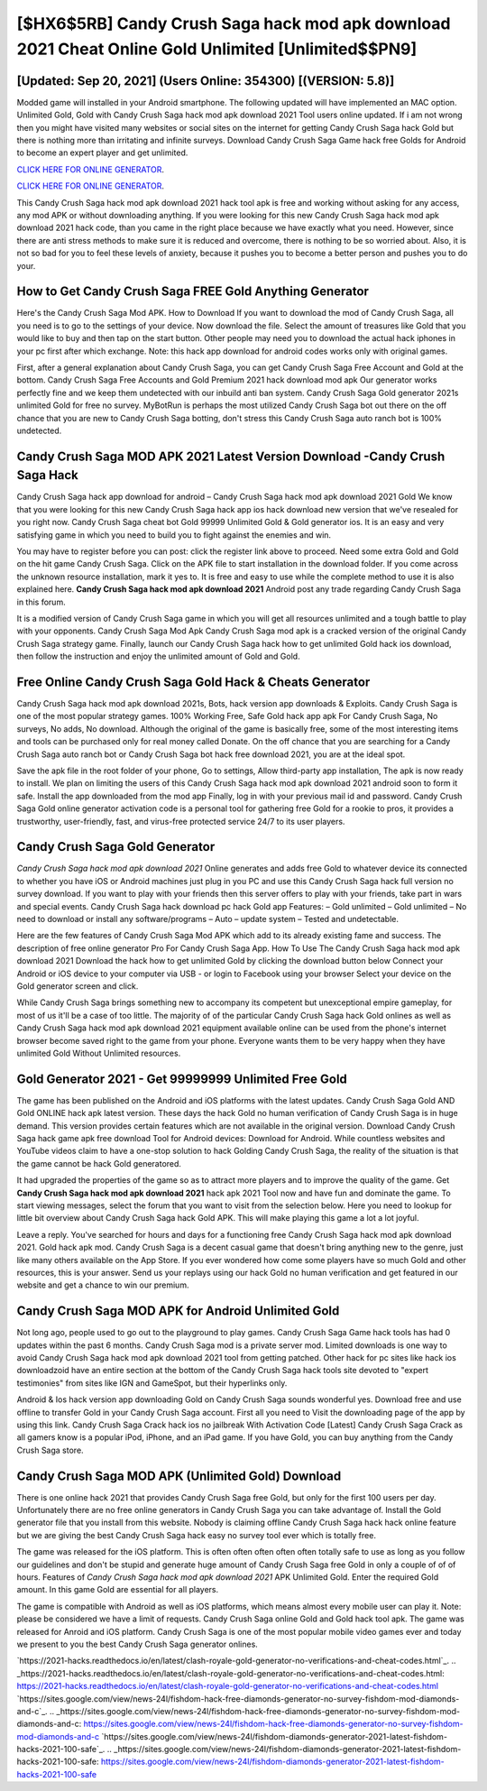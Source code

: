 [$HX6$5RB] Candy Crush Saga hack mod apk download 2021 Cheat Online Gold Unlimited [Unlimited$$PN9]
=========

[Updated: Sep 20, 2021] (Users Online: 354300) [(VERSION: 5.8)]
---------

Modded game will installed in your Android smartphone. The following updated will have implemented an MAC option. Unlimited Gold, Gold with Candy Crush Saga hack mod apk download 2021 Tool users online updated.  If i am not wrong then you might have visited many websites or social sites on the internet for getting Candy Crush Saga hack Gold but there is nothing more than irritating and infinite surveys. Download Candy Crush Saga Game hack free Golds for Android to become an expert player and get unlimited.

`CLICK HERE FOR ONLINE GENERATOR`_.

.. _CLICK HERE FOR ONLINE GENERATOR: http://dldclub.xyz/23cb707

`CLICK HERE FOR ONLINE GENERATOR`_.

.. _CLICK HERE FOR ONLINE GENERATOR: http://dldclub.xyz/23cb707

This Candy Crush Saga hack mod apk download 2021 hack tool apk is free and working without asking for any access, any mod APK or without downloading anything. If you were looking for this new Candy Crush Saga hack mod apk download 2021 hack code, than you came in the right place because we have exactly what you need.  However, since there are anti stress methods to make sure it is reduced and overcome, there is nothing to be so worried about. Also, it is not so bad for you to feel these levels of anxiety, because it pushes you to become a better person and pushes you to do your.

How to Get Candy Crush Saga FREE Gold Anything Generator
---------

Here's the Candy Crush Saga Mod APK.  How to Download If you want to download the mod of Candy Crush Saga, all you need is to go to the settings of your device.  Now download the file. Select the amount of treasures like Gold that you would like to buy and then tap on the start button.  Other people may need you to download the actual hack iphones in your pc first after which exchange.  Note: this hack app download for android codes works only with original games.

First, after a general explanation about Candy Crush Saga, you can get Candy Crush Saga Free Account and Gold at the bottom. Candy Crush Saga Free Accounts and Gold Premium 2021 hack download mod apk Our generator works perfectly fine and we keep them undetected with our inbuild anti ban system.  Candy Crush Saga Gold generator 2021s unlimited Gold for free no survey.  MyBotRun is perhaps the most utilized Candy Crush Saga bot out there on the off chance that you are new to Candy Crush Saga botting, don't stress this Candy Crush Saga auto ranch bot is 100% undetected.


Candy Crush Saga MOD APK 2021 Latest Version Download -Candy Crush Saga Hack
---------

Candy Crush Saga hack app download for android – Candy Crush Saga hack mod apk download 2021 Gold We know that you were looking for this new Candy Crush Saga hack app ios hack download new version that we've resealed for you right now.  Candy Crush Saga cheat bot Gold 99999 Unlimited Gold & Gold generator ios.  It is an easy and very satisfying game in which you need to build you to fight against the enemies and win.

You may have to register before you can post: click the register link above to proceed.  Need some extra Gold and Gold on the hit game Candy Crush Saga.  Click on the APK file to start installation in the download folder. If you come across the unknown resource installation, mark it yes to. It is free and easy to use while the complete method to use it is also explained here.  **Candy Crush Saga hack mod apk download 2021** Android  post any trade regarding Candy Crush Saga in this forum.

It is a modified version of Candy Crush Saga game in which you will get all resources unlimited and a tough battle to play with your opponents. Candy Crush Saga Mod Apk Candy Crush Saga mod apk is a cracked version of the original Candy Crush Saga strategy game.  Finally, launch our Candy Crush Saga hack how to get unlimited Gold hack ios download, then follow the instruction and enjoy the unlimited amount of Gold and Gold.

Free Online Candy Crush Saga Gold Hack & Cheats Generator
---------

Candy Crush Saga hack mod apk download 2021s, Bots, hack version app downloads & Exploits.  Candy Crush Saga is one of the most popular strategy games. 100% Working Free, Safe Gold hack app apk For Candy Crush Saga, No surveys, No adds, No download.  Although the original of the game is basically free, some of the most interesting items and tools can be purchased only for real money called Donate. On the off chance that you are searching for a Candy Crush Saga auto ranch bot or Candy Crush Saga bot hack free download 2021, you are at the ideal spot.

Save the apk file in the root folder of your phone, Go to settings, Allow third-party app installation, The apk is now ready to install.  We plan on limiting the users of this Candy Crush Saga hack mod apk download 2021 android soon to form it safe.  Install the app downloaded from the mod app Finally, log in with your previous mail id and password. Candy Crush Saga Gold online generator activation code is a personal tool for gathering free Gold for a rookie to pros, it provides a trustworthy, user-friendly, fast, and virus-free protected service 24/7 to its user players.

Candy Crush Saga Gold Generator
---------

*Candy Crush Saga hack mod apk download 2021* Online generates and adds free Gold to whatever device its connected to whether you have iOS or Android machines just plug in you PC and use this Candy Crush Saga hack full version no survey download.  If you want to play with your friends then this server offers to play with your friends, take part in wars and special events.  Candy Crush Saga hack download pc hack Gold app Features: – Gold unlimited – Gold unlimited – No need to download or install any software/programs – Auto – update system – Tested and undetectable.

Here are the few features of Candy Crush Saga Mod APK which add to its already existing fame and success.  The description of free online generator Pro For Candy Crush Saga App.  How To Use The Candy Crush Saga hack mod apk download 2021 Download the hack how to get unlimited Gold by clicking the download button below Connect your Android or iOS device to your computer via USB - or login to Facebook using your browser Select your device on the Gold generator screen and click.

While Candy Crush Saga brings something new to accompany its competent but unexceptional empire gameplay, for most of us it'll be a case of too little. The majority of of the particular Candy Crush Saga hack Gold onlines as well as Candy Crush Saga hack mod apk download 2021 equipment available online can be used from the phone's internet browser become saved right to the game from your phone.  Everyone wants them to be very happy when they have unlimited Gold Without Unlimited resources.

Gold Generator 2021 - Get 99999999 Unlimited Free Gold
---------

The game has been published on the Android and iOS platforms with the latest updates.  Candy Crush Saga Gold AND Gold ONLINE hack apk latest version. These days the hack Gold no human verification of Candy Crush Saga is in huge demand.  This version provides certain features which are not available in the original version.  Download Candy Crush Saga hack game apk free download Tool for Android devices: Download for Android.  While countless websites and YouTube videos claim to have a one-stop solution to hack Golding Candy Crush Saga, the reality of the situation is that the game cannot be hack Gold generatored.

It had upgraded the properties of the game so as to attract more players and to improve the quality of the game. Get **Candy Crush Saga hack mod apk download 2021** hack apk 2021 Tool now and have fun and dominate the game.  To start viewing messages, select the forum that you want to visit from the selection below. Here you need to lookup for little bit overview about Candy Crush Saga hack Gold APK.  This will make playing this game a lot a lot joyful.

Leave a reply.  You've searched for hours and days for a functioning free Candy Crush Saga hack mod apk download 2021. Gold hack apk mod.   Candy Crush Saga is a decent casual game that doesn't bring anything new to the genre, just like many others available on the App Store.  If you ever wondered how come some players have so much Gold and other resources, this is your answer.  Send us your replays using our hack Gold no human verification and get featured in our website and get a chance to win our premium.

Candy Crush Saga MOD APK for Android Unlimited Gold
---------

Not long ago, people used to go out to the playground to play games.  Candy Crush Saga Game hack tools has had 0 updates within the past 6 months. Candy Crush Saga mod is a private server mod. Limited downloads is one way to avoid Candy Crush Saga hack mod apk download 2021 tool from getting patched.  Other hack for pc sites like hack ios downloadzoid have an entire section at the bottom of the Candy Crush Saga hack tools site devoted to "expert testimonies" from sites like IGN and GameSpot, but their hyperlinks only.

Android & Ios hack version app downloading Gold on Candy Crush Saga sounds wonderful yes.  Download free and use offline to transfer Gold in your Candy Crush Saga account.  First all you need to Visit the downloading page of the app by using this link.  Candy Crush Saga Crack hack ios no jailbreak With Activation Code [Latest] Candy Crush Saga Crack as all gamers know is a popular iPod, iPhone, and an iPad game.  If you have Gold, you can buy anything from the Candy Crush Saga store.

Candy Crush Saga MOD APK (Unlimited Gold) Download
---------

There is one online hack 2021 that provides Candy Crush Saga free Gold, but only for the first 100 users per day.  Unfortunately there are no free online generators in Candy Crush Saga you can take advantage of.  Install the Gold generator file that you install from this website.  Nobody is claiming offline Candy Crush Saga hack hack online feature but we are giving the best Candy Crush Saga hack easy no survey tool ever which is totally free.

The game was released for the iOS platform. This is often often often often often totally safe to use as long as you follow our guidelines and don't be stupid and generate huge amount of Candy Crush Saga free Gold in only a couple of of of hours.  Features of *Candy Crush Saga hack mod apk download 2021* APK Unlimited Gold.  Enter the required Gold amount.  In this game Gold are essential for all players.

The game is compatible with Android as well as iOS platforms, which means almost every mobile user can play it.  Note: please be considered we have a limit of requests. Candy Crush Saga online Gold and Gold hack tool apk.  The game was released for Anroid and iOS platform. Candy Crush Saga is one of the most popular mobile video games ever and today we present to you the best Candy Crush Saga generator onlines.

`https://2021-hacks.readthedocs.io/en/latest/clash-royale-gold-generator-no-verifications-and-cheat-codes.html`_.
.. _https://2021-hacks.readthedocs.io/en/latest/clash-royale-gold-generator-no-verifications-and-cheat-codes.html: https://2021-hacks.readthedocs.io/en/latest/clash-royale-gold-generator-no-verifications-and-cheat-codes.html
`https://sites.google.com/view/news-24l/fishdom-hack-free-diamonds-generator-no-survey-fishdom-mod-diamonds-and-c`_.
.. _https://sites.google.com/view/news-24l/fishdom-hack-free-diamonds-generator-no-survey-fishdom-mod-diamonds-and-c: https://sites.google.com/view/news-24l/fishdom-hack-free-diamonds-generator-no-survey-fishdom-mod-diamonds-and-c
`https://sites.google.com/view/news-24l/fishdom-diamonds-generator-2021-latest-fishdom-hacks-2021-100-safe`_.
.. _https://sites.google.com/view/news-24l/fishdom-diamonds-generator-2021-latest-fishdom-hacks-2021-100-safe: https://sites.google.com/view/news-24l/fishdom-diamonds-generator-2021-latest-fishdom-hacks-2021-100-safe
